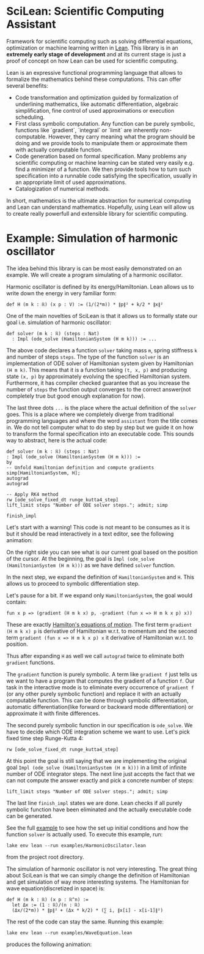 
* SciLean: Scientific Computing Assistant


  Framework for scientific computing such as solving differential equations, optimization or machine learning written in [[http://leanprover.github.io/][Lean]]. This library is in an *extremely early stage of development* and at its current stage is just a proof of concept on how Lean can be used for scientific computing.

Lean is an expressive functional programming language that allows to formalize the mathematics behind these computations. This can offer several benefits:

    - Code transformation and optimization guided by formalization of underlining mathematics, like automatic differentiation, algebraic simplification, fine control of used approximations or execution scheduling.
    - First class symbolic computation. Any function can be purely symbolic, functions like `gradient`, `integral` or `limit` are inherently non-computable. However, they carry meaning what the program should be doing and we provide tools to manipulate them or approximate them with actually computable function.
    - Code generation based on formal specification. Many problems any scientific computing or machine learning can be stated very easily e.g. find a minimizer of a function. We then provide tools how to turn such specification into a runnable code satisfying the specification, usually in an appropriate limit of used approximations.
    - Catalogization of numerical methods.

  In short, mathematics is the ultimate abstraction for numerical computing and Lean can understand mathematics. Hopefully, using Lean will allow us to create really powerfull and extensible library for scientific computing.

* Example: Simulation of harmonic oscillator

  The idea behind this library is can be most easily demonstrated on an example. We will create a program simulating of a harmonic oscillator.

  Harmonic oscillator is defined by its energy/Hamiltonian. Lean allows us to write down the energy in very familiar form:
#+begin_src
def H (m k : ℝ) (x p : V) := (1/(2*m)) * ∥p∥² + k/2 * ∥x∥²
#+end_src

  One of the main novelties of SciLean is that it allows us to formally state our goal i.e. simulation of harmonic oscillator:
#+begin_src
def solver (m k : ℝ) (steps : Nat)
  : Impl (ode_solve (HamiltonianSystem (H m k))) := ...
#+end_src
  The above code declares a function =solver= taking mass =m=, spring stiffness =k= and number of steps =steps=. The type of the function =solver= is an implementation of ODE solver of Hamiltonian system given by Hamiltonian =(H m k)=. This means that it is a function taking =(t, x, p)= and producing state =(x, p)= by approximately evolving the specified Hamiltonian system. Furthermore, it has compiler checked guarantee that as you increase the number of =steps= the function output converges to the correct answer(not completely true but good enough explanation for now).

  The last three dots =...= is the place where the actual definition of the =solver= goes. This is a place where we completely diverge from traditional programming languages and where the word ~assistant~ from the title comes in. We do not tell computer what to do step by step but we guide it on how to transform the formal specification into an executable code. This sounds way to abstract, here is the actual code:
#+begin_src
def solver (m k : ℝ) (steps : Nat)
: Impl (ode_solve (HamiltonianSystem (H m k))) :=
by
-- Unfold Hamiltonian definition and compute gradients
simp[HamiltonianSystem, H];
autograd
autograd

-- Apply RK4 method
rw [ode_solve_fixed_dt runge_kutta4_step]
lift_limit steps "Number of ODE solver steps."; admit; simp

finish_impl
#+end_src

  Let's start with a warning! This code is not meant to be consumes as it is but it should be read interactively in a text editor, see the following animation:


  On the right side you can see what is our current goal based on the position of the cursor. At the beginning, the goal is =Impl (ode_solve (HamiltonianSystem (H m k)))= as we have defined =solver= function.

  In the next step, we expand the definition of =HamiltonianSystem= and =H=. This allows us to proceed to symbolic differentiation step.

  Let's pause for a bit. If we expand only =HamiltonianSystem=, the goal would contain:
#+begin_src
fun x p => (gradient (H m k x) p, -gradient (fun x => H m k x p) x))
#+end_src
  These are exactly [[https://en.wikipedia.org/wiki/Hamiltonian_mechanics#From_Euler-Lagrange_equation_to_Hamilton's_equations][Hamilton's equations of motion]]. The first term =gradient (H m k x) p= is derivative of Hamiltonian w.r.t. to momentum and the second term =gradient (fun x => H m k x p) x= it derivative of Hamiltonian w.r.t. to position.

  Thus after expanding =H= as well we call =autograd= twice to eliminate both =gradient= functions.

  The =gradient= function is purely symbolic. A term like =gradient f= just tells us we want to have a program that computes the gradient of a function =f=. Our task in the interactive mode is to eliminate every occurrence of =gradient f= (or any other purely symbolic function) and replace it with an actually computable function. This can be done through symbolic differentiation, automatic differentiation(like forward or backward mode differentiation) or approximate it with finite differences.

  The second purely symbolic function in our specification is =ode_solve=. We have to decide which ODE integration scheme we want to use. Let's pick fixed time step Runge-Kutta 4:  
#+begin_src
rw [ode_solve_fixed_dt runge_kutta4_step]
#+end_src

  At this point the goal is still saying that we are implementing the original goal =Impl (ode_solve (HamiltonianSystem (H m k)))= in a limit of infinite number of ODE integrator steps. The next line just accepts the fact that we can not compute the answer exactly and pick a concrete number of steps:
#+begin_src
lift_limit steps "Number of ODE solver steps."; admit; simp
#+end_src

The last line =finish_impl= states we are done. Lean checks if all purely symbolic function have been eliminated and the actually executable code can be generated.

See the full [[https://github.com/lecopivo/SciLean/blob/master/examples/HarmonicOscilator.lean][example]] to see how the set up initial conditions and how the function =solver= is actually used. To execute this example, run:
#+begin_src
lake env lean --run examples/HarmonicOscilator.lean 
#+end_src
from the project root directory.

The simulation of harmonic oscillator is not very interesting. The great thing about SciLean is that we can simply change the definition of Hamiltonian and get simulation of way more interesting systems. The Hamiltonian for wave equation(discretized in space) is:
#+begin_src
def H (m k : ℝ) (x p : ℝ^n) := 
  let Δx := (1 : ℝ)/(n : ℝ)
  (Δx/(2*m)) * ∥p∥² + (Δx * k/2) * (∑ i, ∥x[i] - x[i-1]∥²)
#+end_src
The rest of the code can stay the same. Running this example:
#+begin_src
lake env lean --run examples/WaveEquation.lean
#+end_src
produces the following animation:
[[file:wave.gif]]

